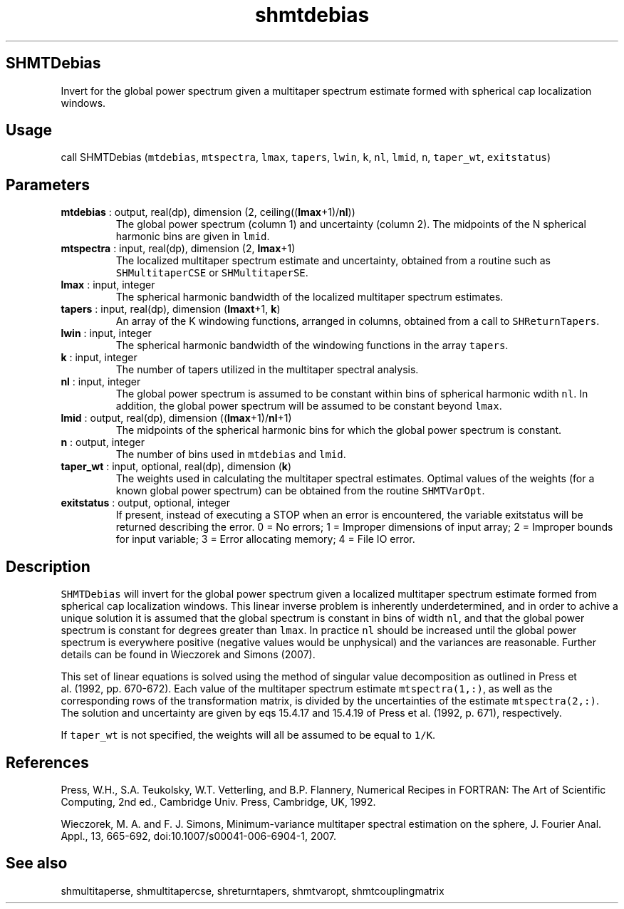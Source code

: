 .\" Automatically generated by Pandoc 2.10
.\"
.TH "shmtdebias" "1" "2020-04-07" "Fortran 95" "SHTOOLS 4.7"
.hy
.SH SHMTDebias
.PP
Invert for the global power spectrum given a multitaper spectrum
estimate formed with spherical cap localization windows.
.SH Usage
.PP
call SHMTDebias (\f[C]mtdebias\f[R], \f[C]mtspectra\f[R],
\f[C]lmax\f[R], \f[C]tapers\f[R], \f[C]lwin\f[R], \f[C]k\f[R],
\f[C]nl\f[R], \f[C]lmid\f[R], \f[C]n\f[R], \f[C]taper_wt\f[R],
\f[C]exitstatus\f[R])
.SH Parameters
.TP
\f[B]\f[CB]mtdebias\f[B]\f[R] : output, real(dp), dimension (2, ceiling((\f[B]\f[CB]lmax\f[B]\f[R]+1)/\f[B]\f[CB]nl\f[B]\f[R]))
The global power spectrum (column 1) and uncertainty (column 2).
The midpoints of the N spherical harmonic bins are given in
\f[C]lmid\f[R].
.TP
\f[B]\f[CB]mtspectra\f[B]\f[R] : input, real(dp), dimension (2, \f[B]\f[CB]lmax\f[B]\f[R]+1)
The localized multitaper spectrum estimate and uncertainty, obtained
from a routine such as \f[C]SHMultitaperCSE\f[R] or
\f[C]SHMultitaperSE\f[R].
.TP
\f[B]\f[CB]lmax\f[B]\f[R] : input, integer
The spherical harmonic bandwidth of the localized multitaper spectrum
estimates.
.TP
\f[B]\f[CB]tapers\f[B]\f[R] : input, real(dp), dimension (\f[B]\f[CB]lmaxt\f[B]\f[R]+1, \f[B]\f[CB]k\f[B]\f[R])
An array of the K windowing functions, arranged in columns, obtained
from a call to \f[C]SHReturnTapers\f[R].
.TP
\f[B]\f[CB]lwin\f[B]\f[R] : input, integer
The spherical harmonic bandwidth of the windowing functions in the array
\f[C]tapers\f[R].
.TP
\f[B]\f[CB]k\f[B]\f[R] : input, integer
The number of tapers utilized in the multitaper spectral analysis.
.TP
\f[B]\f[CB]nl\f[B]\f[R] : input, integer
The global power spectrum is assumed to be constant within bins of
spherical harmonic wdith \f[C]nl\f[R].
In addition, the global power spectrum will be assumed to be constant
beyond \f[C]lmax\f[R].
.TP
\f[B]\f[CB]lmid\f[B]\f[R] : output, real(dp), dimension ((\f[B]\f[CB]lmax\f[B]\f[R]+1)/\f[B]\f[CB]nl\f[B]\f[R]+1)
The midpoints of the spherical harmonic bins for which the global power
spectrum is constant.
.TP
\f[B]\f[CB]n\f[B]\f[R] : output, integer
The number of bins used in \f[C]mtdebias\f[R] and \f[C]lmid\f[R].
.TP
\f[B]\f[CB]taper_wt\f[B]\f[R] : input, optional, real(dp), dimension (\f[B]\f[CB]k\f[B]\f[R])
The weights used in calculating the multitaper spectral estimates.
Optimal values of the weights (for a known global power spectrum) can be
obtained from the routine \f[C]SHMTVarOpt\f[R].
.TP
\f[B]\f[CB]exitstatus\f[B]\f[R] : output, optional, integer
If present, instead of executing a STOP when an error is encountered,
the variable exitstatus will be returned describing the error.
0 = No errors; 1 = Improper dimensions of input array; 2 = Improper
bounds for input variable; 3 = Error allocating memory; 4 = File IO
error.
.SH Description
.PP
\f[C]SHMTDebias\f[R] will invert for the global power spectrum given a
localized multitaper spectrum estimate formed from spherical cap
localization windows.
This linear inverse problem is inherently underdetermined, and in order
to achive a unique solution it is assumed that the global spectrum is
constant in bins of width \f[C]nl\f[R], and that the global power
spectrum is constant for degrees greater than \f[C]lmax\f[R].
In practice \f[C]nl\f[R] should be increased until the global power
spectrum is everywhere positive (negative values would be unphysical)
and the variances are reasonable.
Further details can be found in Wieczorek and Simons (2007).
.PP
This set of linear equations is solved using the method of singular
value decomposition as outlined in Press et al.\ (1992, pp.\ 670-672).
Each value of the multitaper spectrum estimate \f[C]mtspectra(1,:)\f[R],
as well as the corresponding rows of the transformation matrix, is
divided by the uncertainties of the estimate \f[C]mtspectra(2,:)\f[R].
The solution and uncertainty are given by eqs 15.4.17 and 15.4.19 of
Press et al.\ (1992, p.\ 671), respectively.
.PP
If \f[C]taper_wt\f[R] is not specified, the weights will all be assumed
to be equal to \f[C]1/K\f[R].
.SH References
.PP
Press, W.H., S.A.
Teukolsky, W.T.
Vetterling, and B.P.
Flannery, Numerical Recipes in FORTRAN: The Art of Scientific Computing,
2nd ed., Cambridge Univ.
Press, Cambridge, UK, 1992.
.PP
Wieczorek, M.
A.
and F.
J.
Simons, Minimum-variance multitaper spectral estimation on the sphere,
J.
Fourier Anal.
Appl., 13, 665-692, doi:10.1007/s00041-006-6904-1, 2007.
.SH See also
.PP
shmultitaperse, shmultitapercse, shreturntapers, shmtvaropt,
shmtcouplingmatrix
